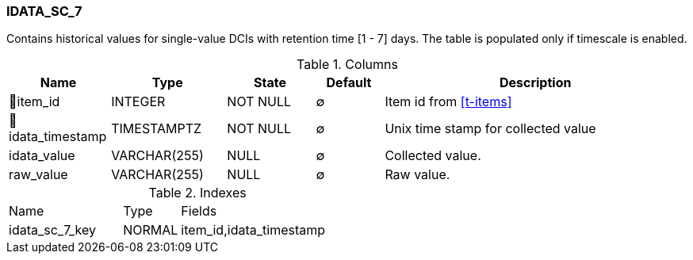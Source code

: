 [[t-idata-sc-7]]
=== IDATA_SC_7

Contains historical values for single-value DCIs with retention time [1 - 7] days. The table is populated only if timescale is enabled.

.Columns
[cols="15,17,13,10,45a"]
|===
|Name|Type|State|Default|Description

|🔑item_id
|INTEGER
|NOT NULL
|∅
|Item id from <<t-items>>

|🔑idata_timestamp
|TIMESTAMPTZ
|NOT NULL
|∅
|Unix time stamp for collected value

|idata_value
|VARCHAR(255)
|NULL
|∅
|Collected value.

|raw_value
|VARCHAR(255)
|NULL
|∅
|Raw value. 
|===

.Indexes
[cols="30,15,55a"]
|===
|Name|Type|Fields
|idata_sc_7_key
|NORMAL
|item_id,idata_timestamp

|===
